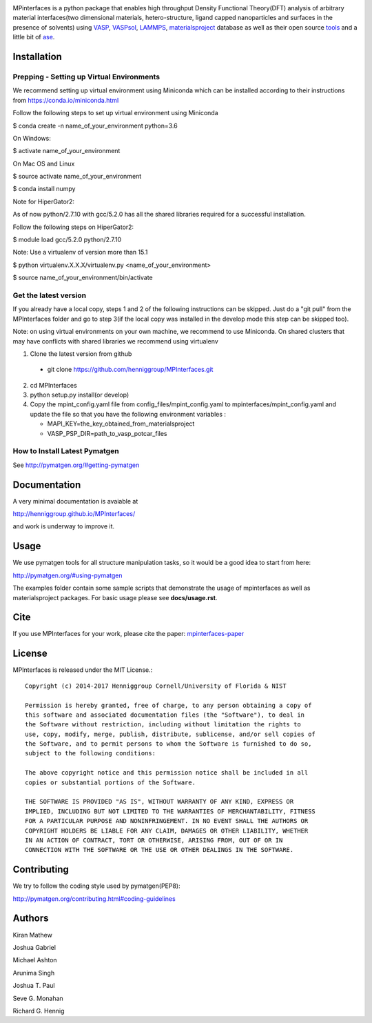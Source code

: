 .. image:: https://travis-ci.org/henniggroup/MPInterfaces.svg?branch=master
.. image:: https://codecov.io/gh/henniggroup/MPInterfaces/coverage.svg?branch=master

MPinterfaces is a python package that enables high throughput Density
Functional Theory(DFT) analysis of arbitrary material interfaces(two dimensional
materials, hetero-structure, ligand capped
nanoparticles and surfaces in the presence of solvents) using
VASP_, VASPsol_, LAMMPS_, materialsproject_ database
as well as their open source tools_ and a little bit of ase_.

.. _materialsproject: https://github.com/materialsproject

.. _VASPsol: https://github.com/henniggroup/VASPsol

.. _VASP: http://www.vasp.at/

.. _tools: https://github.com/materialsproject

.. _LAMMPS: http://lammps.sandia.gov/

.. _ase: https://wiki.fysik.dtu.dk/ase/

.. image:: https://github.com/henniggroup/MPInterfaces/blob/master/docs/mpinterfaces-logo.png
   :width: 75 %
   :align: center

Installation
==============

Prepping - Setting up Virtual Environments
-------------------------------

We recommend setting up virtual environment
using Miniconda which can be installed according to their instructions from https://conda.io/miniconda.html

Follow the following steps to set up virtual environment using Miniconda

$ conda create -n name_of_your_environment python=3.6

On Windows:

$ activate name_of_your_environment

On Mac OS and Linux

$ source activate name_of_your_environment

$ conda install numpy

Note for HiperGator2:

As of now python/2.7.10 with gcc/5.2.0 has all the shared libraries
required for a successful installation.

Follow the following steps on HiperGator2:

$ module load gcc/5.2.0 python/2.7.10

Note: Use a virtualenv of version more than 15.1

$ python virtualenv.X.X.X/virtualenv.py <name_of_your_environment>

$ source name_of_your_environment/bin/activate

Get the latest version
-----------------------

If you already have a local copy, steps 1 and 2 of the following instructions
can be skipped. Just do a "git pull" from the MPInterfaces folder and go to
step 3(if the local copy was installed in the develop mode this step can be skipped too).

Note: on using virtual environments on your own machine, we recommend to use Miniconda.
On shared clusters that may have conflicts with shared libraries we recommend using virtualenv

1. Clone the latest version from github

  - git clone https://github.com/henniggroup/MPInterfaces.git

2. cd MPInterfaces

3. python setup.py install(or develop)

4. Copy the mpint_config.yaml file from config_files/mpint_config.yaml
   to mpinterfaces/mpint_config.yaml
   and update the file so that you have the following
   environment variables :

   - MAPI_KEY=the_key_obtained_from_materialsproject

   - VASP_PSP_DIR=path_to_vasp_potcar_files


How to Install Latest Pymatgen
-------------

See http://pymatgen.org/#getting-pymatgen


Documentation
==============

A very minimal documentation is avaiable at

http://henniggroup.github.io/MPInterfaces/

and work is underway to improve it.


Usage
==========

We use pymatgen tools for all structure manipulation tasks, so it would
be a good idea to start from here:

http://pymatgen.org/#using-pymatgen

The examples folder contain some sample scripts that demonstrate the
usage of mpinterfaces as well as materialsproject packages. For basic
usage please see **docs/usage.rst**.


Cite
======

If you use MPInterfaces for your work, please cite the paper: mpinterfaces-paper_

.. _mpinterfaces-paper: http://www.sciencedirect.com/science/article/pii/S0927025616302440


License
=======

MPInterfaces is released under the MIT License.::

    Copyright (c) 2014-2017 Henniggroup Cornell/University of Florida & NIST

    Permission is hereby granted, free of charge, to any person obtaining a copy of
    this software and associated documentation files (the "Software"), to deal in
    the Software without restriction, including without limitation the rights to
    use, copy, modify, merge, publish, distribute, sublicense, and/or sell copies of
    the Software, and to permit persons to whom the Software is furnished to do so,
    subject to the following conditions:

    The above copyright notice and this permission notice shall be included in all
    copies or substantial portions of the Software.

    THE SOFTWARE IS PROVIDED "AS IS", WITHOUT WARRANTY OF ANY KIND, EXPRESS OR
    IMPLIED, INCLUDING BUT NOT LIMITED TO THE WARRANTIES OF MERCHANTABILITY, FITNESS
    FOR A PARTICULAR PURPOSE AND NONINFRINGEMENT. IN NO EVENT SHALL THE AUTHORS OR
    COPYRIGHT HOLDERS BE LIABLE FOR ANY CLAIM, DAMAGES OR OTHER LIABILITY, WHETHER
    IN AN ACTION OF CONTRACT, TORT OR OTHERWISE, ARISING FROM, OUT OF OR IN
    CONNECTION WITH THE SOFTWARE OR THE USE OR OTHER DEALINGS IN THE SOFTWARE.


Contributing
=============

We try to follow the coding style used by pymatgen(PEP8):

http://pymatgen.org/contributing.html#coding-guidelines


Authors
=========

Kiran Mathew

Joshua Gabriel

Michael Ashton

Arunima Singh

Joshua T. Paul

Seve G. Monahan

Richard G. Hennig
